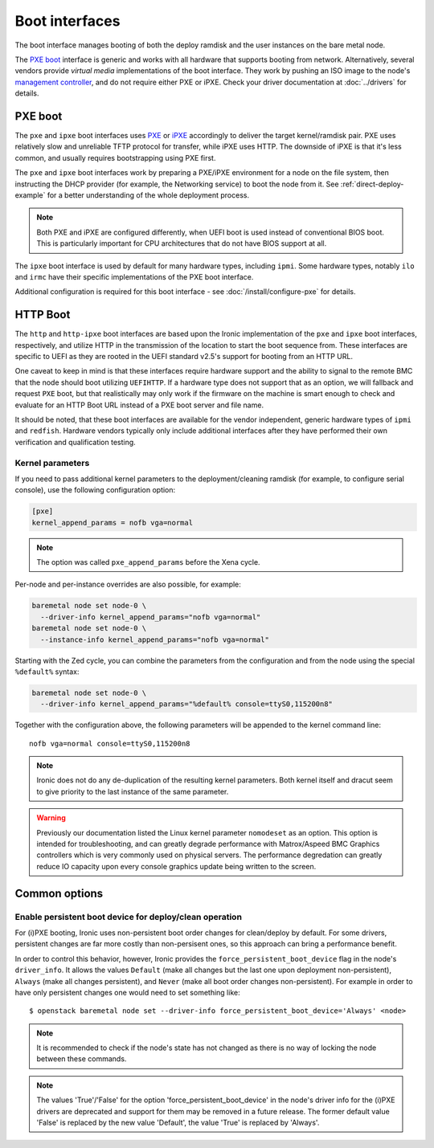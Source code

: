 ===============
Boot interfaces
===============

The boot interface manages booting of both the deploy ramdisk and the user
instances on the bare metal node.

The `PXE boot`_ interface is generic and works with all hardware that supports
booting from network. Alternatively, several vendors provide *virtual media*
implementations of the boot interface. They work by pushing an ISO image to
the node's `management controller`_, and do not require either PXE or iPXE.
Check your driver documentation at :doc:`../drivers` for details.

.. _pxe-boot:

PXE boot
--------

The ``pxe`` and ``ipxe`` boot interfaces uses PXE_ or iPXE_ accordingly to
deliver the target kernel/ramdisk pair. PXE uses relatively slow and unreliable
TFTP protocol for transfer, while iPXE uses HTTP. The downside of iPXE is that
it's less common, and usually requires bootstrapping using PXE first.

The ``pxe`` and ``ipxe`` boot interfaces work by preparing a PXE/iPXE
environment for a node on the file system, then instructing the DHCP provider
(for example, the Networking service) to boot the node from it. See
:ref:`direct-deploy-example` for a better understanding of the whole deployment
process.

.. note::
    Both PXE and iPXE are configured differently, when UEFI boot is used
    instead of conventional BIOS boot. This is particularly important for CPU
    architectures that do not have BIOS support at all.

The ``ipxe`` boot interface is used by default for many hardware types,
including ``ipmi``. Some hardware types, notably ``ilo`` and ``irmc`` have
their specific implementations of the PXE boot interface.

Additional configuration is required for this boot interface - see
:doc:`/install/configure-pxe` for details.

HTTP Boot
---------

The ``http`` and ``http-ipxe`` boot interfaces are based upon the Ironic
implementation of the ``pxe`` and ``ipxe`` boot interfaces, respectively,
and utilize HTTP in the transmission of the location to start the
boot sequence from. These interfaces are specific to UEFI as they are rooted
in the UEFI standard v2.5's support for booting from an HTTP URL.

One caveat to keep in mind is that these interfaces require hardware support
and the ability to signal to the remote BMC that the node should boot
utilizing ``UEFIHTTP``. If a hardware type does not support that as an option,
we will fallback and request ``PXE`` boot, but that realistically may only
work if the firmware on the machine is smart enough to check and evaluate
for an HTTP Boot URL instead of a PXE boot server and file name.

It should be noted, that these boot interfaces are available for the vendor
independent, generic hardware types of ``ipmi`` and ``redfish``. Hardware
vendors typically only include additional interfaces after they have performed
their own verification and qualification testing.

Kernel parameters
~~~~~~~~~~~~~~~~~

If you need to pass additional kernel parameters to the deployment/cleaning
ramdisk (for example, to configure serial console), use the following
configuration option:

.. code-block:: ini

    [pxe]
    kernel_append_params = nofb vga=normal

.. note::
   The option was called ``pxe_append_params`` before the Xena cycle.

Per-node and per-instance overrides are also possible, for example:

.. code-block:: bash

  baremetal node set node-0 \
    --driver-info kernel_append_params="nofb vga=normal"
  baremetal node set node-0 \
    --instance-info kernel_append_params="nofb vga=normal"

Starting with the Zed cycle, you can combine the parameters from the
configuration and from the node using the special ``%default%`` syntax:

.. code-block:: bash

  baremetal node set node-0 \
    --driver-info kernel_append_params="%default% console=ttyS0,115200n8"

Together with the configuration above, the following parameters will be
appended to the kernel command line::

    nofb vga=normal console=ttyS0,115200n8

.. note::
   Ironic does not do any de-duplication of the resulting kernel parameters.
   Both kernel itself and dracut seem to give priority to the last instance
   of the same parameter.

.. warning::
   Previously our documentation listed the Linux kernel parameter
   ``nomodeset`` as an option. This option is intended for troubleshooting,
   and can greatly degrade performance with Matrox/Aspeed BMC Graphics
   controllers which is very commonly used on physical servers. The
   performance degredation can greatly reduce IO capacity upon every
   console graphics update being written to the screen.

Common options
--------------

Enable persistent boot device for deploy/clean operation
~~~~~~~~~~~~~~~~~~~~~~~~~~~~~~~~~~~~~~~~~~~~~~~~~~~~~~~~

For (i)PXE booting, Ironic uses non-persistent boot order changes for
clean/deploy by default. For some drivers, persistent changes are far
more costly than non-persisent ones, so this approach can bring a
performance benefit.

In order to control this behavior, however, Ironic provides the
``force_persistent_boot_device`` flag in the node's ``driver_info``.
It allows the values ``Default`` (make all changes but the last one
upon deployment non-persistent), ``Always`` (make all changes persistent),
and ``Never`` (make all boot order changes non-persistent). For example
in order to have only persistent changes one would need to set something
like::

    $ openstack baremetal node set --driver-info force_persistent_boot_device='Always' <node>

.. note::
   It is recommended to check if the node's state has not changed as there
   is no way of locking the node between these commands.

.. note::
   The values 'True'/'False' for the option 'force_persistent_boot_device'
   in the node's driver info for the (i)PXE drivers are deprecated and
   support for them may be removed in a future release. The former default
   value 'False' is replaced by the new value 'Default', the value 'True'
   is replaced by 'Always'.


.. _PXE: https://en.wikipedia.org/wiki/Preboot_Execution_Environment
.. _iPXE: https://en.wikipedia.org/wiki/IPXE
.. _management controller: https://en.wikipedia.org/wiki/Out-of-band_management
